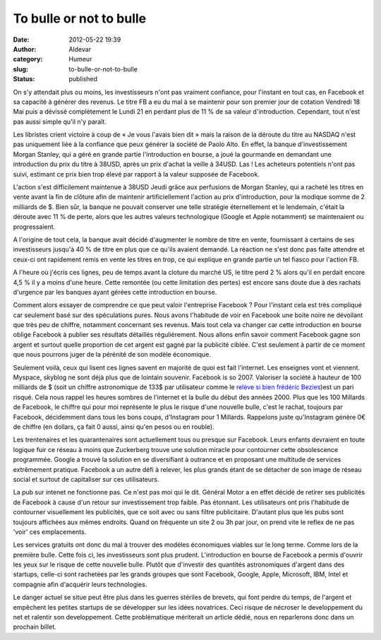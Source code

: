 To bulle or not to bulle
########################
:date: 2012-05-22 19:39
:author: Aldevar
:category: Humeur
:slug: to-bulle-or-not-to-bulle
:status: published

On s'y attendait plus ou moins, les investisseurs n'ont pas vraiment
confiance, pour l'instant en tout cas, en Facebook et sa capacité à
générer des revenus. Le titre FB a eu du mal à se maintenir pour son
premier jour de cotation Vendredi 18 Mai puis a dévissé complètement le
Lundi 21 en perdant plus de 11 % de sa valeur d'introduction. Cependant,
tout n'est pas aussi simple qu'il n'y paraît.

Les libristes crient victoire à coup de « Je vous l'avais bien dit »
mais la raison de la déroute du titre au NASDAQ n'est pas uniquement
liée à la confiance que peux générer la société de Paolo Alto. En effet,
la banque d'investissement Morgan Stanley, qui a géré en grande partie
l'introduction en bourse, a joué la gourmande en demandant une
introduction du prix du titre à 38USD, après un prix d'achat la veille à
34USD. Las ! Les acheteurs potentiels n'ont pas suivi, estimant ce prix
bien trop élevé par rapport à la valeur supposée de Facebook.

L'action s'est difficilement maintenue à 38USD Jeudi grâce aux
perfusions de Morgan Stanley, qui a racheté les titres en vente avant la
fin de clôture afin de maintenir artificiellement l'action au prix
d'introduction, pour la modique somme de 2 milliards de $. Bien sûr, la
banque ne pouvait conserver une telle stratégie éternellement et le
lendemain, c'était la déroute avec 11 % de perte, alors que les autres
valeurs technologique (Google et Apple notamment) se maintenaient ou
progressaient.

 

A l'origine de tout cela, la banque avait décidé d'augmenter le nombre
de titre en vente, fournissant à certains de ses investisseurs jusqu'à
40 % de titre en plus que ce qu'ils avaient demandé. La réaction ne
s'est donc pas faite attendre et ceux-ci ont rapidement remis en vente
les titres en trop, ce qui explique en grande partie un tel fiasco pour
l'action FB.

A l'heure où j'écris ces lignes, peu de temps avant la cloture du marché
US, le titre perd 2 % alors qu'il en perdait encore 4,5 % il y a moins
d'une heure. Cette remontée (ou cette limitation des pertes) est encore
sans doute due à des rachats d'urgence par les banques ayant gérées
cette introduction en bourse.

 

Comment alors essayer de comprendre ce que peut valoir l'entreprise
Facebook ? Pour l'instant cela est très compliqué car seulement basé sur
des spéculations pures. Nous avons l'habitude de voir en Facebook une
boite noire ne dévoilant que très peu de chiffre, notamment concernant
ses revenus. Mais tout cela va changer car cette introduction en bourse
oblige Facebook à publier ses résultats détaillés régulièrement. Nous
allons enfin savoir comment Facebook gagne son argent et surtout quelle
proportion de cet argent est gagné par la publicité ciblée. C'est
seulement à partir de ce moment que nous pourrons juger de la pérénité
de son modèle économique.

 

Seulement voilà, ceux qui lisent ces lignes savent en majorité de quoi
est fait l'internet. Les enseignes vont et viennent. Myspace, skyblog ne
sont déjà plus que de lointain souvenir. Facebook is so 2007. Valoriser
la société à hauteur de 100 milliards de $ (soit un chiffre astronomique
de 133$ par utilisateur comme le `relève si bien frédéric
Bezies <http://frederic.bezies.free.fr/blog/?p=7511>`__)est un pari
risqué. Cela nous rappel les heures sombres de l'internet et la bulle du
début des années 2000. Plus que les 100 Millards de Facebook, le chiffre
qui pour moi représente le plus le risque d'une nouvelle bulle, c'est le
rachat, toujours par Facebook, décidemment dans tous les bons coups,
d'Instagram pour 1 Millards. Rappelons juste qu'Instagram génère 0€ de
chiffre (en dollars, ça fait 0 aussi, ainsi qu'en pesos ou en rouble).

Les trentenaires et les quarantenaires sont actuellement tous ou presque
sur Facebook. Leurs enfants devraient en toute logique fuir ce réseau à
moins que Zuckerberg trouve une solution miracle pour contourner cette
obsolescence programmée. Google a trouvé la solution en se diversifiant
à outrance et en proposant une multitude de services extrêmement
pratique. Facebook a un autre défi à relever, les plus grands étant de
se détacher de son image de réseau social et surtout de capitaliser sur
ces utilisateurs.

La pub sur intenet ne fonctionne pas. Ce n'est pas moi qui le dit.
Général Motor a en effet décidé de retirer ses publicités de Facebook à
cause d'un retour sur investissement trop faible. Pas étonnant. Les
utilisateurs ont pris l'habitude de contourner visuellement les
publicités, que ce soit avec ou sans filtre publicitaire. D'autant plus
que les pubs sont toujours affichées aux mêmes endroits. Quand on
fréquente un site 2 ou 3h par jour, on prend vite le reflex de ne pas
'voir' ces emplacements.

 

Les services gratuits ont donc du mal à trouver des modèles économiques
viables sur le long terme. Comme lors de la première bulle. Cette fois
ci, les investisseurs sont plus prudent. L'introduction en bourse de
Facebook a permis d'ouvrir les yeux sur le risque de cette nouvelle
bulle. Plutôt que d'investir des quantités astronomiques d'argent dans
des startups, celle-ci sont rachetées par les grands groupes que sont
Facebook, Google, Apple, Microsoft, IBM, Intel et compagnie afin
d'acquérir leurs technologies.

Le danger actuel se situe peut être plus dans les guerres stériles de
brevets, qui font perdre du temps, de l'argent et empêchent les petites
startups de se développer sur les idées novatrices. Ceci risque de
nécroser le developpement du net et ralentir son developpement. Cette
problématique mériterait un article dédié, nous en reparlerons donc dans
un prochain billet.


